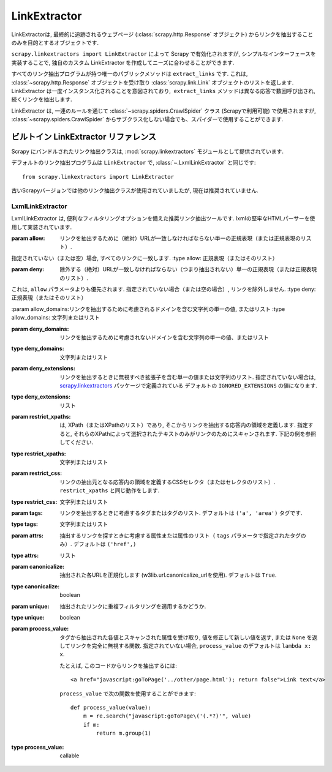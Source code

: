 .. _topics-link-extractors:

===============
LinkExtractor
===============

LinkExtractorは, 最終的に追跡されるウェブページ (:class:`scrapy.http.Response` オブジェクト) からリンクを抽出することのみを目的とするオブジェクトです.

``scrapy.linkextractors import LinkExtractor`` によって Scrapy で有効化されますが, シンプルなインターフェースを実装することで, 独自のカスタム LinkExtractor を作成してニーズに合わせることができます.

すべてのリンク抽出プログラムが持つ唯一のパブリックメソッドは ``extract_links`` です.
これは,  :class:`~scrapy.http.Response` オブジェクトを受け取り
:class:`scrapy.link.Link` オブジェクトのリストを返します. 
LinkExtractor は一度インスタンス化されることを意図されており,  ``extract_links`` メソッドは異なる応答で数回呼び出され, 続くリンクを抽出します.

LinkExtractor は, 一連のルールを通じて :class:`~scrapy.spiders.CrawlSpider`
クラス (Scrapyで利用可能) で使用されますが,
:class:`~scrapy.spiders.CrawlSpider` からサブクラス化しない場合でも、スパイダーで使用することができます.


.. _topics-link-extractors-ref:

ビルトイン LinkExtractor リファレンス
==================================

.. module:: scrapy.linkextractors
   :synopsis: Link extractors classes

Scrapy にバンドルされたリンク抽出クラスは, 
:mod:`scrapy.linkextractors` モジュールとして提供されています.

デフォルトのリンク抽出プログラムは ``LinkExtractor`` で, 
:class:`~.LxmlLinkExtractor` と同じです::

    from scrapy.linkextractors import LinkExtractor

古いScrapyバージョンでは他のリンク抽出クラスが使用されていましたが, 現在は推奨されていません.

LxmlLinkExtractor
-----------------

.. module:: scrapy.linkextractors.lxmlhtml
   :synopsis: lxml's HTMLParser-based link extractors


.. class:: LxmlLinkExtractor(allow=(), deny=(), allow_domains=(), deny_domains=(), deny_extensions=None, restrict_xpaths=(), restrict_css=(), tags=('a', 'area'), attrs=('href',), canonicalize=True, unique=True, process_value=None)

    LxmlLinkExtractor は, 便利なフィルタリングオプションを備えた推奨リンク抽出ツールです. lxmlの堅牢なHTMLパーサーを使用して実装されています.

    :param allow: リンクを抽出するために（絶対）URLが一致しなければならない単一の正規表現（または正規表現のリスト）. 
    指定されていない（または空）場合, すべてのリンクに一致します.
    :type allow: 正規表現（またはそのリスト）

    :param deny: 除外する（絶対）URLが一致しなければならない（つまり抽出されない）単一の正規表現（または正規表現のリスト）. 
    これは, ``allow`` パラメータよりも優先されます. 指定されていない場合（または空の場合）, リンクを除外しません. 
    :type deny: 正規表現（またはそのリスト）

    :param allow_domains:リンクを抽出するために考慮されるドメインを含む文字列の単一の値, またはリスト
    :type allow_domains: 文字列またはリスト
    
    :param deny_domains: リンクを抽出するために考慮されないドメインを含む文字列の単一の値、またはリスト
    :type deny_domains: 文字列またはリスト

    :param deny_extensions: リンクを抽出するときに無視すべき拡張子を含む単一の値または文字列のリスト.
        指定されていない場合は,  `scrapy.linkextractors`_ パッケージで定義されている
        デフォルトの ``IGNORED_EXTENSIONS`` の値になります.
    :type deny_extensions: リスト
    
    :param restrict_xpaths: は, XPath（またはXPathのリスト）であり, そこからリンクを抽出する応答内の領域を定義します. 
        指定すると, それらのXPathによって選択されたテキストのみがリンクのためにスキャンされます. 下記の例を参照してください.
    :type restrict_xpaths: 文字列またはリスト

    :param restrict_css: リンクの抽出元となる応答内の領域を定義するCSSセレクタ（またはセレクタのリスト）.
        ``restrict_xpaths`` と同じ動作をします.
    :type restrict_css: 文字列またはリスト

    :param tags: リンクを抽出するときに考慮するタグまたはタグのリスト. デフォルトは ``('a', 'area')`` タグです.
    :type tags: 文字列またはリスト

    :param attrs: 抽出するリンクを探すときに考慮する属性または属性のリスト（ ``tags`` パラメータで指定されたタグのみ）. デフォルトは ``('href',)``
    :type attrs: リスト
    
    :param canonicalize: 抽出された各URLを正規化します (w3lib.url.canonicalize_urlを使用). デフォルトは ``True``.
    :type canonicalize: boolean

    :param unique: 抽出されたリンクに重複フィルタリングを適用するかどうか.
    :type unique: boolean

    :param process_value: タグから抽出された各値とスキャンされた属性を受け取り, 値を修正して新しい値を返す, 
        または ``None`` を返してリンクを完全に無視する関数.
        指定されていない場合, ``process_value`` のデフォルトは ``lambda x: x``.

        .. highlight:: html

        たとえば, このコードからリンクを抽出するには::

            <a href="javascript:goToPage('../other/page.html'); return false">Link text</a>

        .. highlight:: python

        ``process_value`` で次の関数を使用することができます::

            def process_value(value):
                m = re.search("javascript:goToPage\('(.*?)'", value)
                if m:
                    return m.group(1)

    :type process_value: callable

.. _scrapy.linkextractors: https://github.com/scrapy/scrapy/blob/master/scrapy/linkextractors/__init__.py
